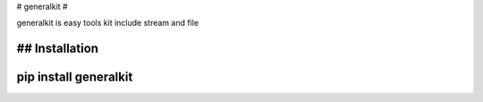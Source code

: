 # generalkit #

generalkit is easy tools kit include stream and file

## Installation
````
pip install generalkit
````